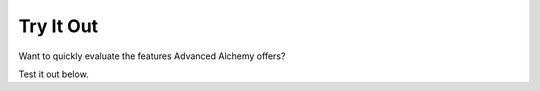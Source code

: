 ==========
Try It Out
==========

Want to quickly evaluate the features Advanced Alchemy offers?

Test it out below.

.. py-config::

    splashscreen:
        autoclose: true
    packages:
    - sqlalchemy
    - aiosqlite
    - advanced-alchemy

.. py-repl::
    :output: tryItOutput

    from __future__ import annotations

    import asyncio
    from typing import TYPE_CHECKING

    from sqlalchemy.ext.asyncio import create_async_engine

    from advanced_alchemy.base import UUIDBase
    from advanced_alchemy.config import AsyncSessionConfig, SQLAlchemyAsyncConfig
    from advanced_alchemy.repository import SQLAlchemyAsyncRepository

    if TYPE_CHECKING:
        from sqlalchemy.orm import Mapped

    config = SQLAlchemyAsyncConfig(
        engine_instance=create_async_engine("postgresql+psycopg://app:super-secret@localhost:5432/app"),
        session_config=AsyncSessionConfig(expire_on_commit=False),
    )

    class Item(UUIDBase):
        name: Mapped[str]
        # using ``Mapped[dict]`` with an AA provided base will map it to ``JSONB``
        data: Mapped[dict]


    class ItemRepository(SQLAlchemyAsyncRepository[Item]):
        """Item repository."""

        model_type = Item

    async def run_script() -> None:
        # Initializes the database.
        async with config.get_engine().begin() as conn:
            await conn.run_sync(Item.metadata.create_all)
        async with config.get_session() as db_session:
            repo = ItemRepository(session=db_session)
            # Add some data
            await repo.add_many(
                [
                    Item(
                        name="Smartphone",
                        data={"price": 599.99, "brand": "XYZ"},
                    ),
                    Item(
                        name="Laptop",
                        data={"price": 1299.99, "brand": "ABC"},
                    ),
                    Item(
                        name="Headphones",
                        data={"not_price": 149.99, "brand": "DEF"},
                    ),
                ],
                auto_commit=True,
            )

        async with config.get_session() as db_session:
            repo = ItemRepository(session=db_session)
            # Do some queries with JSON operations
            assert await repo.exists(Item.data["price"].as_float() == 599.99, Item.data["brand"].as_string() == "XYZ")

            assert await repo.count(Item.data.op("?")("price")) == 2

            products, total_products = await repo.list_and_count(Item.data.op("?")("not_price"))
            assert len(products) == 1
            assert total_products == 1
            assert products[0].name == "Headphones"

    asyncio.run(run_script())


.. raw:: html

    <div id="tryItOutput"></div>

.. py-terminal::
